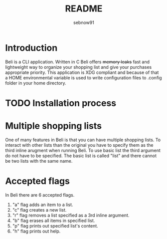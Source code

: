 #+title: README
#+author: sebnow91

* Introduction
Beli is a CLI application. Written in C Beli offers +memory leaks+ fast and lightweight way
to organize your shopping list and give your purchases appropriate priority. This application is XDG
compliant and because of that a HOME environmental variable is used to write configuration files to .config folder
in your home directory.

* TODO Installation process


* Multiple shopping lists
One of many features in Beli is that you can have multiple shopping lists. To interact with other lists than
the original you have to specify them as the third inline arugment when running Beli. To use basic list the
third argument do not have to be specified. The basic list is called "list" and there cannot be two lists with
the same name.

* Accepted flags
In Beli there are 6 accepted flags.
1. "a" flag adds an item to a list.
2. "c" flag creates a new list.
3. "r" flag removes a list specified as a 3rd inline argument.
4. "b" flag erases all items in specified list.
5. "p" flag prints out specified list's content.
6. "h" flag prints out help.
